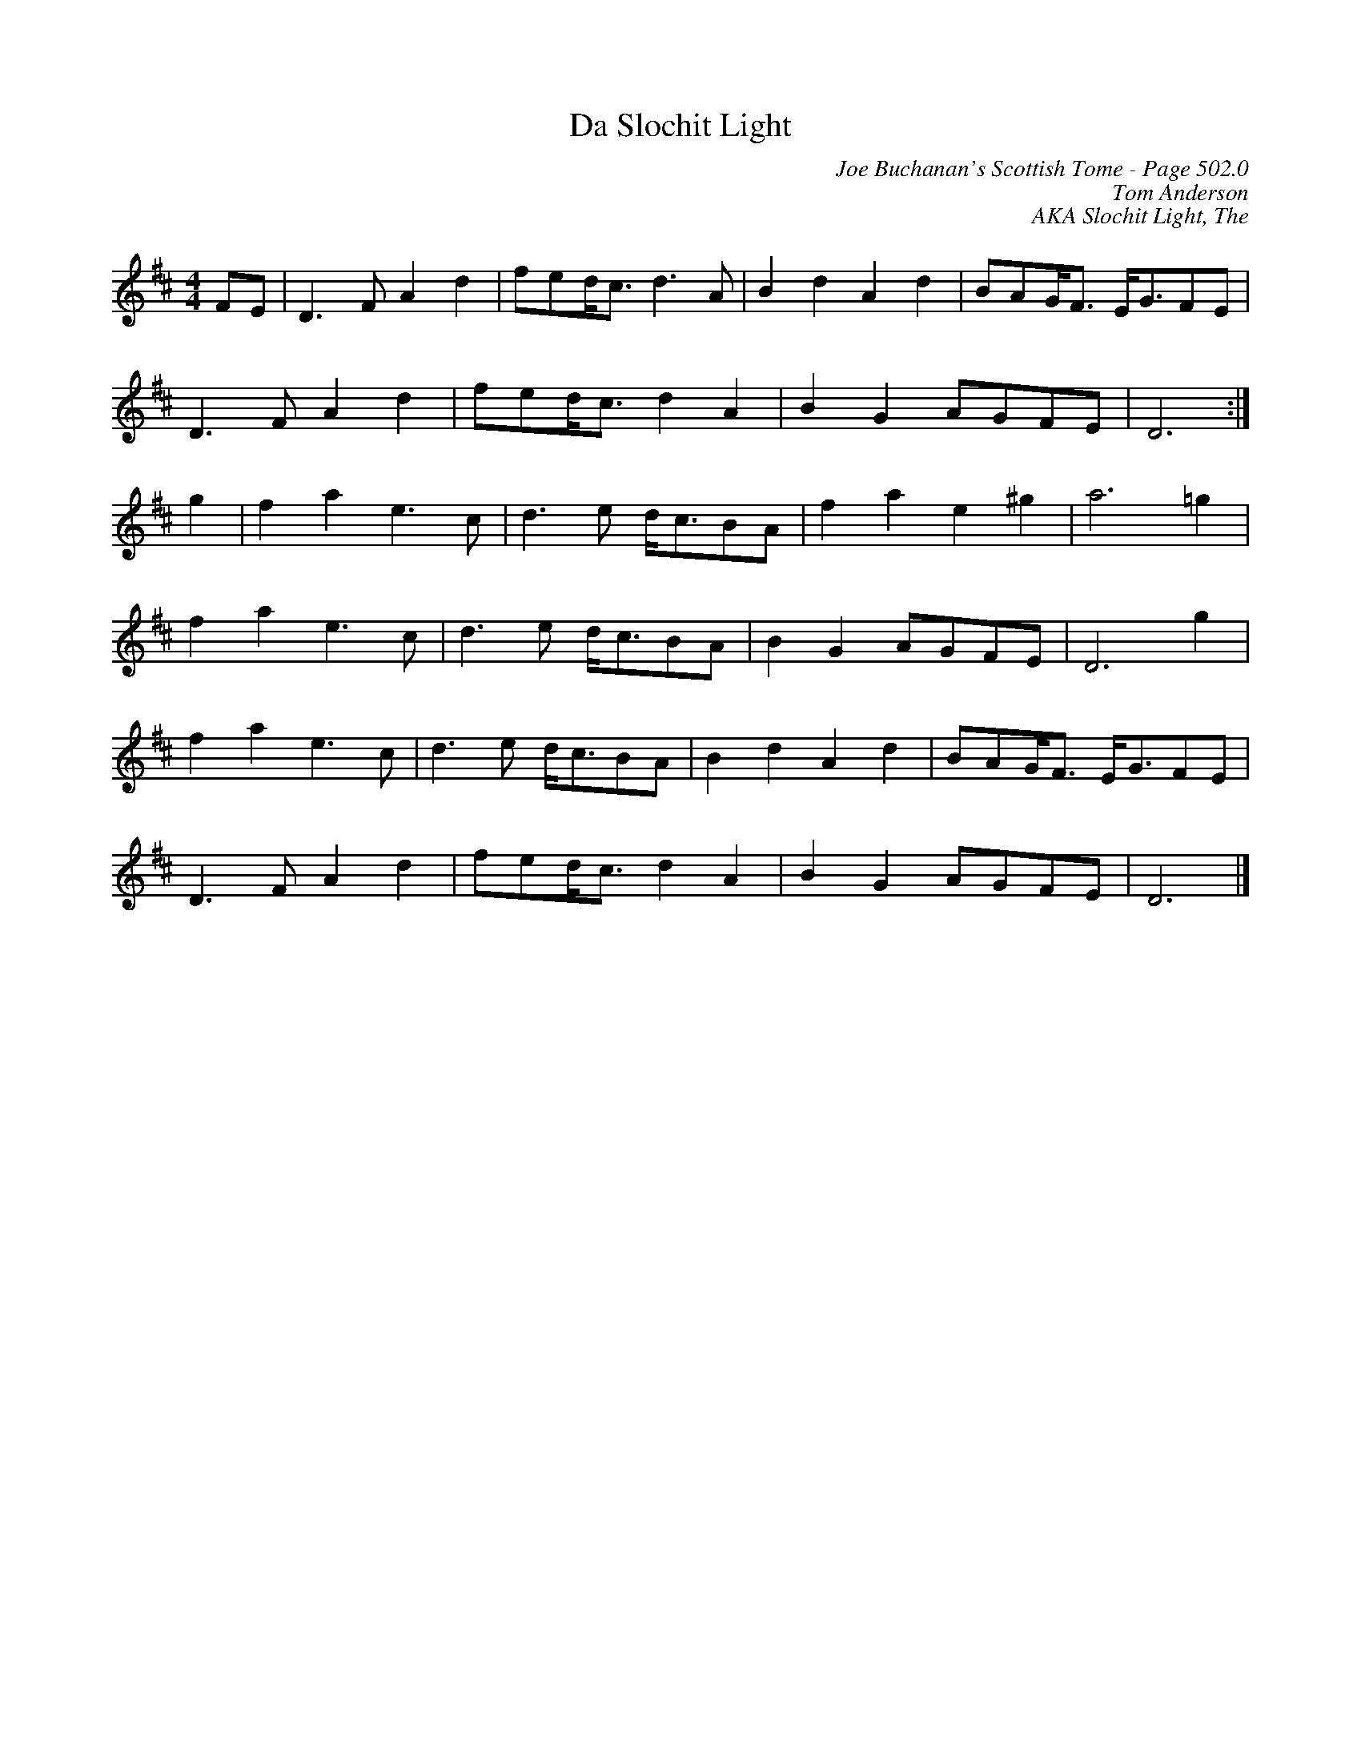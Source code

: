 X:726
T:Da Slochit Light
C:Joe Buchanan's Scottish Tome - Page 502.0
I:502 0
Z:Jo Wegstein
C:Tom Anderson
C:AKA Slochit Light, The
R:Reel
L:1/8
M:4/4
K:Dmaj
FE | D2> F2 A2 d2 | fed<c d2> A2 | B2 d2 A2 d2 | BAG<F E<GFE |
D2> F2 A2 d2 | fed<c d2 A2 | B2 G2 AGFE | D6 :|
g2 | f2 a2 e2> c2 | d2> e2 d<cBA | f2 a2 e2 ^g2 | a6 =g2 |
f2 a2 e2> c2 | d2> e2 d<cBA | B2 G2 AGFE | D6 g2 |
f2 a2 e2> c2 | d2> e2 d<cBA | B2 d2 A2 d2 | BAG<F E<GFE |
D2> F2 A2 d2 | fed<c d2 A2 | B2 G2 AGFE | D6 |]
